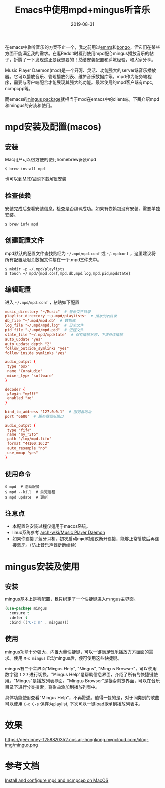 #+TITLE:  Emacs中使用mpd+mingus听音乐
#+DATE: 2019-08-31
#+STARTUP: content
#+OPTIONS: toc:t H:2 num:2

在emacs中收听音乐的方案不止一个，我之前用过[[https://github.com/emacsmirror/emms][emms]]和[[https://github.com/dbrock/bongo][bongo]]，但它们在某些方面不能满足我的需求。在逛Reddit时看到使用mpd配合mingus播放音乐的帖子，折腾了一下发现这正是我想要的！总结安装配置和踩坑经验，和大家分享。

Music Player Daemon(mpd)是一个开源、灵活、功能强大的server端音乐播放器。它可以播放音乐、管理播放列表、维护音乐数据库等。mpd作为服务端程序，需要与客户端配合才能展现其强大的功能。最常使用的mpd客户端有mpc, ncmpcpp等。

而emacs的[[https://github.com/pft/mingus.git][mingus package]]就相当于mpd在emacs中的client端。下面介绍mpd和mingus的安装和使用。

* mpd安装及配置(macos)

** 安装
Mac用户可以很方便的使用homebrew安装mpd

#+BEGIN_SRC shell
$ brew install mpd
#+END_SRC

也可以到[[https://www.musicpd.org][MPD官网]]下载解压安装

** 检查依赖
安装完成后查看安装信息，检查是否编译成功。如果有依赖包没有安装，需要单独安装。

#+BEGIN_SRC shell
$ brew info mpd
#+END_SRC

** 创建配置文件
mpd默认的配置文件查找路经为 =~/.mpd/mpd.conf= 或 =~/.mpdconf= ，这里建议将所有配置及相关数据文件放在一个.mpd文件夹中。

#+BEGIN_SRC shell
  $ mkdir -p ~/.mpd/playlists
  $ touch ~/.mpd/{mpd.conf,mpd.db,mpd.log,mpd.pid,mpdstate}
#+END_SRC

** 编辑配置
进入 =~/.mpd/mpd.conf= ，粘贴如下配置

#+BEGIN_SRC TOML
music_directory "~/Music"  # 音乐文件目录
playlist_directory "~/.mpd/playlists"  # 播放列表目录
db_file "~/.mpd/mpd.db"  # 数据库
log_file "~/.mpd/mpd.log"  # 日志文件
pid_file "~/.mpd/mpd.pid"  # 进程文件
state_file "~/.mpd/mpdstate"  # 保存播放状态，下次继续播放
auto_update "yes"
auto_update_depth "2"
follow_outside_symlinks "yes"
follow_inside_symlinks "yes"

audio_output {
 type "osx"
 name "CoreAudio"
 mixer_type "software"
}

decoder {
 plugin "mp4ff"
 enabled "no"
}

bind_to_address "127.0.0.1"  # 服务器地址
port "6600"  # 服务器监听端口

audio_output {
 type "fifo"
 name "my_fifo"
 path "/tmp/mpd.fifo"
 format "44100:16:2"
 auto_resample "no"
 use_mmap "yes"
}
#+END_SRC

** 使用命令

#+BEGIN_SRC shell
  $ mpd  # 启动服务
  $ mpd --kill  # 杀死进程
  $ mpd update  # 更新
#+END_SRC

** 注意点
 * 本配置及安装过程仅适用于macos系统。
 * linux系统参考 [[https://wiki.archlinux.org/index.php/Music_Player_Daemon][arch-wiki/Music Player Daemon]]
 * 如果你连接了蓝牙耳机，初次启动mpd时建议断开连接，能够正常播放后再连接蓝牙。（防止音乐声音断断续续）

* mingus安装及使用

** 安装
mingus基本上是零配置，我只绑定了一个快捷键进入mingus主界面。

#+BEGIN_SRC emacs-lisp
  (use-package mingus
    :ensure t
    :defer t
    :bind (("C-c m" . mingus)))
#+END_SRC

** 使用
mingus功能十分强大，内置大量快捷键，可以一键满足音乐播放方方面面的需求。使用 =M-x mingus= 启动mingus后，便可使用这些快捷键。

mingus有三个主界面"Mingus Help", "Mingus", "Mingus Browser"，可以使用数字键 =1= =2= =3= 进行切换。"Mingus Help"是帮助信息界面，介绍了所有的快捷键使用。"Mingus"是播放列表界面。"Mingus Browser"是搜索浏览界面，可以在音乐目录下进行分类搜索，将歌曲添加到播放列表中。

具体功能使用查看"Mingus Help"，不再赘述。值得一提的是，对于同类别的歌曲可以使用 =C-x C-s= 保存为playlist, 下次可以一键load歌单到播放列表中。

* 效果
https://geekinney-1258820352.cos.ap-hongkong.myqcloud.com/blog-img/mingus.png

* 参考文档
[[https://computingforgeeks.com/install-configure-mpd-ncmpcpp-macos][Install and configure mpd and ncmpcpp on MacOS]]
